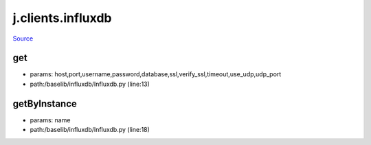 
j.clients.influxdb
==================

`Source <https://github.com/Jumpscale/jumpscale_core/tree/master/lib/JumpScale/baselib/influxdb/Influxdb.py>`_





get
---


* params: host,port,username,password,database,ssl,verify_ssl,timeout,use_udp,udp_port
* path:/baselib/influxdb/Influxdb.py (line:13)


getByInstance
-------------


* params: name
* path:/baselib/influxdb/Influxdb.py (line:18)


